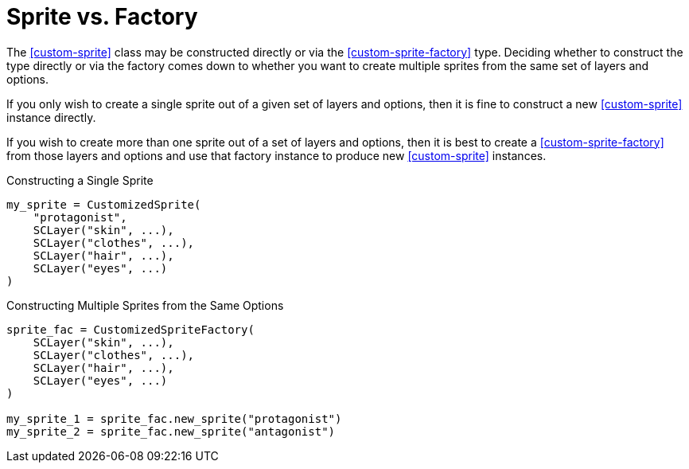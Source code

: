 [#sprite-vs-factory]
= Sprite vs. Factory

The <<custom-sprite>> class may be constructed directly or via the
<<custom-sprite-factory>> type.  Deciding whether to construct the type directly or
via the factory comes down to whether you want to create multiple sprites from
the same set of layers and options.

If you only wish to create a single sprite out of a given set of layers and
options, then it is fine to construct a new <<custom-sprite>> instance
directly.

If you wish to create more than one sprite out of a set of layers and options,
then it is best to create a <<custom-sprite-factory>> from those layers and options
and use that factory instance to produce new <<custom-sprite>> instances.

.Constructing a Single Sprite
[source, python]
----
my_sprite = CustomizedSprite(
    "protagonist",
    SCLayer("skin", ...),
    SCLayer("clothes", ...),
    SCLayer("hair", ...),
    SCLayer("eyes", ...)
)
----

.Constructing Multiple Sprites from the Same Options
[source, python]
----
sprite_fac = CustomizedSpriteFactory(
    SCLayer("skin", ...),
    SCLayer("clothes", ...),
    SCLayer("hair", ...),
    SCLayer("eyes", ...)
)

my_sprite_1 = sprite_fac.new_sprite("protagonist")
my_sprite_2 = sprite_fac.new_sprite("antagonist")
----

